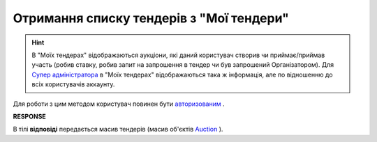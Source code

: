 ##########################################################################################################################
**Отримання списку тендерів з "Мої тендери"**
##########################################################################################################################

.. hint::
    В "Моїх тендерах" відображаються аукціони, які даний користувач створив чи приймає/приймав участь (робив ставку, робив запит на запрошення в тендер чи був запрошений Організатором). Для `Супер адміністратора <https://wiki.edin.ua/uk/latest/Personal_Cabinet/PCInstruction.html#user-roles>`__ в "Моїх тендерах" відображаються така ж інформація, але по відношенню до всіх користувачів аккаунту.

Для роботи з цим методом користувач повинен бути `авторизованим <https://wiki.edin.ua/uk/latest/API_Tender/Methods/Authorization.html>`__ .

.. csv-table:: 
  :file: GetMyList.csv
  :widths:  10, 41
  :stub-columns: 0

**RESPONSE**

В тілі **відповіді** передається масив тендерів (масив об'єктів `Auction <https://wiki.edin.ua/uk/latest/API_Tender/Methods/EveryBody/GetMyListResponse.html>`__ ).

